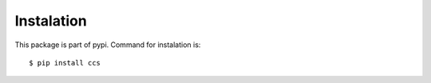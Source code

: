 Instalation
===========

This package is part of pypi.  Command for instalation is:

::

   $ pip install ccs

